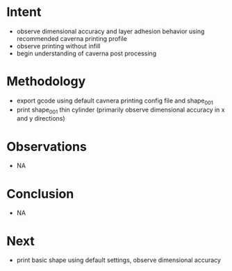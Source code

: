 
* Intent
- observe dimensional accuracy and layer adhesion behavior using recommended caverna printing profile
- observe printing without infill
- begin understanding of caverna post processing

* Methodology
- export gcode using default cavnera printing config file and shape_001
- print shape_001 thin cylinder (primarily observe dimensional accuracy in x and y directions)

* Observations
- NA

* Conclusion
- NA

* Next
- print basic shape using default settings, observe dimensional accuracy

